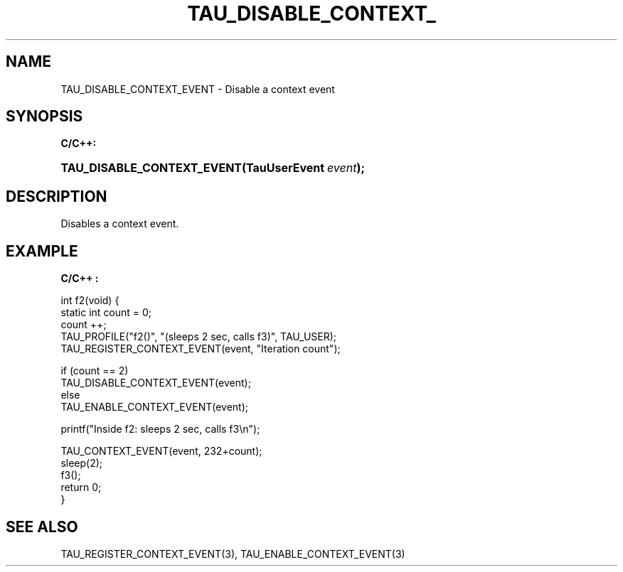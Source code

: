.\" ** You probably do not want to edit this file directly **
.\" It was generated using the DocBook XSL Stylesheets (version 1.69.1).
.\" Instead of manually editing it, you probably should edit the DocBook XML
.\" source for it and then use the DocBook XSL Stylesheets to regenerate it.
.TH "TAU_DISABLE_CONTEXT_" "3" "08/31/2005" "" "TAU Instrumentation API"
.\" disable hyphenation
.nh
.\" disable justification (adjust text to left margin only)
.ad l
.SH "NAME"
TAU_DISABLE_CONTEXT_EVENT \- Disable a context event
.SH "SYNOPSIS"
.PP
\fBC/C++:\fR
.HP 26
\fB\fBTAU_DISABLE_CONTEXT_EVENT\fR\fR\fB(\fR\fBTauUserEvent\ \fR\fB\fIevent\fR\fR\fB);\fR
.SH "DESCRIPTION"
.PP
Disables a context event.
.SH "EXAMPLE"
.PP
\fBC/C++ :\fR
.sp
.nf
int f2(void) {
  static int count = 0;
  count ++;
  TAU_PROFILE("f2()", "(sleeps 2 sec, calls f3)", TAU_USER);
  TAU_REGISTER_CONTEXT_EVENT(event, "Iteration count");

  if (count == 2)
    TAU_DISABLE_CONTEXT_EVENT(event);
  else
    TAU_ENABLE_CONTEXT_EVENT(event);

  printf("Inside f2: sleeps 2 sec, calls f3\\n");

  TAU_CONTEXT_EVENT(event, 232+count);
  sleep(2);
  f3();
  return 0;
}
    
.fi
.SH "SEE ALSO"
.PP
TAU_REGISTER_CONTEXT_EVENT(3),
TAU_ENABLE_CONTEXT_EVENT(3)
